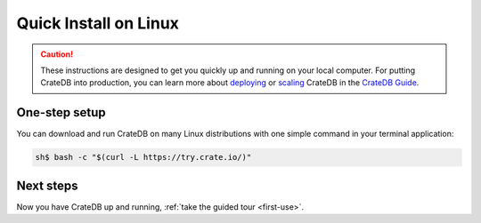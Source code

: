 .. _linux-install:

========================
Quick Install on Linux
========================

.. CAUTION::

   These instructions are designed to get you quickly up and running on your local
   computer. For putting CrateDB into production, you can learn more about
   `deploying`_ or `scaling`_ CrateDB in the `CrateDB Guide`_.

.. SEEALSO::

   CrateDB also maintains packages for `Debian GNU/Linux`_, `Ubuntu`_, and `RedHat
   Linux`_.


One-step setup
==============

You can download and run CrateDB on many Linux distributions with one
simple command in your terminal application:

.. code-block:: console

   sh$ bash -c "$(curl -L https://try.crate.io/)"


Next steps
==========

Now you have CrateDB up and running, :ref:`take the guided tour <first-use>`.


.. _bootstrap checks: https://crate.io/docs/crate/guide/en/latest/admin/bootstrap-checks.html
.. _CrateDB Guide: https://crate.io/docs/crate/guide/en/latest/
.. _Debian GNU/Linux: https://crate.io/docs/crate/guide/en/latest/deployment/linux/debian.html
.. _deploying: https://crate.io/docs/crate/guide/en/latest/deployment/index.html
.. _OpenJDK: https://openjdk.java.net/projects/jdk8/
.. _RedHat Linux: https://crate.io/docs/crate/guide/en/latest/deployment/linux/red-hat.html
.. _scaling: https://crate.io/docs/crate/guide/en/latest/scaling/index.html
.. _Ubuntu: https://crate.io/docs/crate/guide/en/latest/deployment/linux/ubuntu.html

